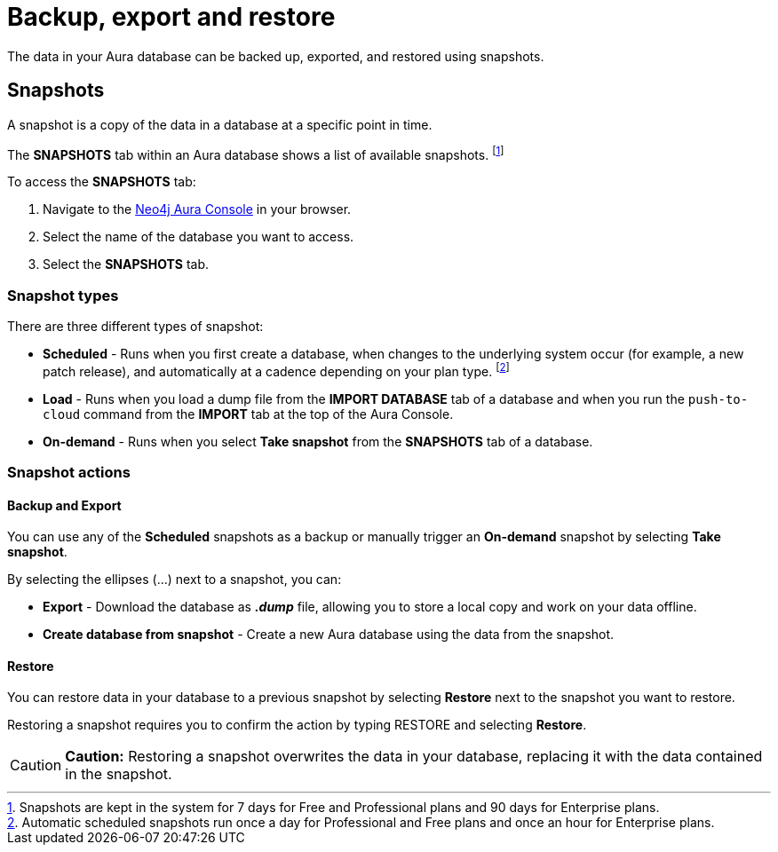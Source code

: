 [[aura-backup-restore-export]]
= Backup, export and restore
:description: This page describes how to backup, export and restore your data from a snapshot.

The data in your Aura database can be backed up, exported, and restored using snapshots.

== Snapshots

A snapshot is a copy of the data in a database at a specific point in time.

The *SNAPSHOTS* tab within an Aura database shows a list of available snapshots. footnote:[Snapshots are kept in the system for 7 days for Free and Professional plans and 90 days for Enterprise plans.]

To access the *SNAPSHOTS* tab:

. Navigate to the https://console.neo4j.io/[Neo4j Aura Console] in your browser.
. Select the name of the database you want to access.
. Select the *SNAPSHOTS* tab.

=== Snapshot types

There are three different types of snapshot:

* *Scheduled* - Runs when you first create a database, when changes to the underlying system occur (for example, a new patch release), and automatically at a cadence depending on your plan type.
footnote:[Automatic scheduled snapshots run once a day for Professional and Free plans and once an hour for Enterprise plans.] 
* *Load* - Runs when you load a dump file from the *IMPORT DATABASE* tab of a database and when you run the `push-to-cloud` command from the *IMPORT* tab at the top of the Aura Console.
* *On-demand* - Runs when you select *Take snapshot* from the *SNAPSHOTS* tab of a database.

=== Snapshot actions

==== Backup and Export

You can use any of the *Scheduled* snapshots as a backup or manually trigger an *On-demand* snapshot by selecting *Take snapshot*.

By selecting the ellipses (...) next to a snapshot, you can:

* *Export* - Download the database as *_.dump_* file, allowing you to store a local copy and work on your data offline.
* *Create database from snapshot* - Create a new Aura database using the data from the snapshot.

==== Restore

You can restore data in your database to a previous snapshot by selecting *Restore* next to the snapshot you want to restore.

Restoring a snapshot requires you to confirm the action by typing RESTORE and selecting *Restore*. 

[CAUTION]
====
*Caution:*
Restoring a snapshot overwrites the data in your database, replacing it with the data contained in the snapshot.
====


